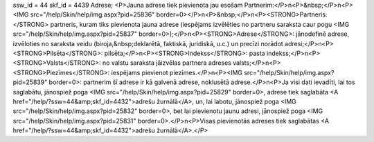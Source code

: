 ssw_id = 44skf_id = 4439Adrese;<P>Jauna adrese tiek pievienota jau esošam Partnerim:</P>\n<P>&nbsp;</P>\n<P><IMG src="/help/Skin/help/img.aspx?pid=25836" border=0></P>\n<P>&nbsp;</P>\n<P><STRONG>Partneris:</STRONG> partneris, kuram tiks pievienota jauna adrese (iespējams izvēlēties no partneru saraksta caur pogu <IMG src="/help/Skin/help/img.aspx?pid=25837" border=0>);</P>\n<P><STRONG>Adrese</STRONG>: jānodefinē adrese, izvēloties no saraksta veidu (biroja,&nbsp;deklarētā, faktiskā, juridiskā, u.c.) un precīzi norādot adresi;</P>\n<P><STRONG>Pilsēta</STRONG>: pilsēta;</P>\n<P><STRONG>Indekss</STRONG>: pasta indekss;</P>\n<P><STRONG>Valsts</STRONG>: no valstu saraksta jāizvēlas partnera adreses valsts;</P>\n<P><STRONG>Piezīmes</STRONG>: iespējams pievienot piezīmes.</P>\n<P><IMG src="/help/Skin/help/img.aspx?pid=25839" border=0>: partnerim šī adrese ir kā galvenā adrese, noklusētā adrese.</P>\n<P>Ja visi dati ievadīti, lai tos saglabātu, jānospiež poga <IMG src="/help/Skin/help/img.aspx?pid=25829" border=0>, adrese tiek saglabāta <A href="/help/?ssw=44&amp;skf_id=4432">adrešu žurnālā</A>, un, lai labotu, jānospiež poga <IMG src="/help/Skin/help/img.aspx?pid=25832" border=0>, bet lai pievienotu jaunu adresi, jānospiež poga <IMG src="/help/Skin/help/img.aspx?pid=25831" border=0>.</P>\n<P>Visas pievienotās adreses tiek saglabātas <A href="/help/?ssw=44&amp;skf_id=4432">adrešu žurnālā</A>.</P>